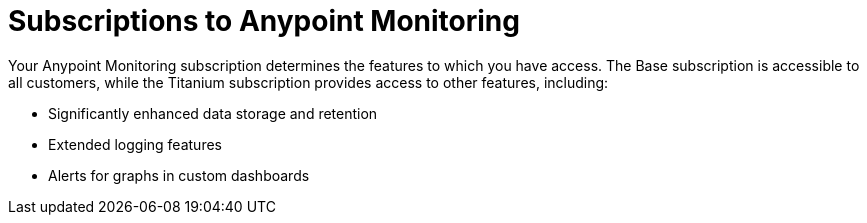 = Subscriptions to Anypoint Monitoring

Your Anypoint Monitoring subscription determines the features to which you have access. The Base subscription is accessible to all customers, while the Titanium subscription provides access to other features, including:

* Significantly enhanced data storage and retention
* Extended logging features
* Alerts for graphs in custom dashboards
